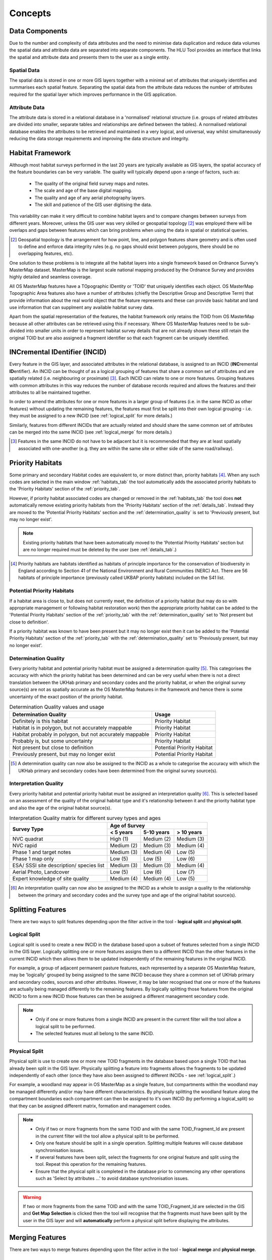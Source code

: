 ********
Concepts
********

.. index::
	single: Concepts; MasterMap Framework
	single: MasterMap Framework, Concept
	see: Topographical identifier; TOID
	see: Fragment; TOID_Fragment_ID

.. _data_structure:

Data Components
===============

Due to the number and complexity of data attributes and the need to minimise data duplication and reduce data volumes the spatial data and attribute data are separated into separate components. The HLU Tool provides an interface that links the spatial and attribute data and presents them to the user as a single entity.

Spatial Data
------------
The spatial data is stored in one or more GIS layers together with a minimal set of attributes that uniquely identifies and summarises each spatial feature. Separating the spatial data from the attribute data reduces the number of attributes required for the spatial layer which improves performance in the GIS application.

Attribute Data
--------------
The attribute data is stored in a relational database in a 'normalised' relational structure (i.e. groups of related attributes are divided into smaller, separate tables and relationships are defined between the tables). A normalised relational database enables the attributes to be retrieved and maintained in a very logical, and universal, way whilst simultaneously reducing the data storage requirements and improving the data structure and integrity.

.. index::
	single: Concepts; Habitat Framework
	single: Habitat Framework, Concept

.. _habitat_framework:

Habitat Framework
=================

Although most habitat surveys performed in the last 20 years are typically available as GIS layers, the spatial accuracy of the feature boundaries can be very variable. The quality will typically depend upon a range of factors, such as:

	* The quality of the original field survey maps and notes.
	* The scale and age of the base digital mapping.
	* The quality and age of any aerial photography layers.
	* The skill and patience of the GIS user digitising the data.

This variability can make it very difficult to combine habitat layers and to compare changes between surveys from different years. Moreover, unless the GIS user was very skilled or geospatial topology [2]_ was employed there will be overlaps and gaps between features which can bring problems when using the data in spatial or statistical queries.

.. [2] Geospatial topology is the arrangement for how point, line, and polygon features share geometry and is often used to define and enforce data integrity rules (e.g. no gaps should exist between polygons, there should be no overlapping features, etc).

One solution to these problems is to integrate all the habitat layers into a single framework based on Ordnance Survey's MasterMap dataset. MasterMap is the largest scale national mapping produced by the Ordnance Survey and provides highly detailed and seamless coverage.

All OS MasterMap features have a TOpographic IDentity or 'TOID' that uniquely identifies each object. OS MasterMap Topographic Area features also have a number of attributes (chiefly the Descriptive Group and Descriptive Term) that provide information about the real world object that the feature represents and these can provide basic habitat and land use information that can supplment any available habitat survey data.

Apart from the spatial representation of the features, the habitat framework only retains the TOID from OS MasterMap because all other attributes can be retrieved using this if necessary. Where OS MasterMap features need to be sub-divided into smaller units in order to represent habitat survey details that are not already shown these still retain the original TOID but are also assigned a fragment identifier so that each fragment can be uniquely identified.

.. index::
	single: Concepts; INCID
	single: INCID, Concept

.. _incid:

INCremental IDentifier (INCID)
==============================

Every feature in the GIS layer, and associated attributes in the relational database, is assigned to an INCID (\ **INC**\ remental **ID**\ entifier). An INCID can be thought of as a logical grouping of features that share a common set of attributes and are spatially related (i.e. neighbouring or proximate) [3]_. Each INCID can relate to one or more features. Grouping features with common attributes in this way reduces the number of database records required and allows the features and their attributes to all be maintained together.

In order to amend the attributes for one or more features in a larger group of features (i.e. in the same INCID as other features) without updating the remaining features, the features must first be split into their own logical grouping - i.e. they must be assigned to a new INCID (see :ref:`logical_split` for more details.)

Similarly, features from different INCIDs that are actually related and should share the same common set of attributes can be merged into the same INCID (see :ref:`logical_merge` for more details.)

.. [3] Features in the same INCID do not have to be adjacent but it is recommended that they are at least spatially associated with one-another (e.g. they are within the same site or either side of the same road/railway).

.. raw:: latex

	\newpage

.. index::
	single: Concepts; Priority Habitats
	single: Priority Habitats, Concept

.. _priority_habitats:

Priority Habitats
=================

Some primary and secondary Habitat codes are equivalent to, or more distinct than, priority habitats [4]_. When any such codes are selected in the main window :ref:`habitats_tab` the tool automatically adds the associated priority habitats to the 'Priority Habitats' section of the :ref:`priority_tab`.

However, if priority habitat associated codes are changed or removed in the :ref:`habitats_tab` the tool does **not** automatically remove existing priority habitats from the 'Priority Habitats' section of the :ref:`details_tab`. Instead they are moved to the 'Potential Priority Habitats' section and the :ref:`determination_quality` is set to 'Previously present, but may no longer exist'.

.. note::
	Existing priority habitats that have been automatically moved to the 'Potential Priority Habitats' section but are no longer required must be deleted by the user (see :ref:`details_tab`.)

.. [4] Priority habitats are habitats identified as habitats of principle importance for the conservation of biodiversity in England according to Section 41 of the National Environment and Rural Communities (NERC) Act. There are 56 habitats of principle importance (previously called UKBAP priority habitats) included on the S41 list.

.. index::
	single: Concepts; Potential Priority Habitats
	single: Potential Priority Habitats, Concept

.. _potential_priority_habitats:

Potential Priority Habitats
---------------------------

If a habitat area is close to, but does not currently meet, the definition of a priority habitat (but may do so with appropriate management or following habitat restoration work) then the appropriate priority habitat can be added to the 'Potential Priority Habitats' section of the :ref:`priority_tab` with the :ref:`determination_quality` set to 'Not present but close to definition'.

If a priority habitat was known to have been present but it may no longer exist then it can be added to the 'Potential Priority Habitats' section of the :ref:`priority_tab` with the :ref:`determination_quality` set to 'Previously present, but may no longer exist'.

.. index::
	single: Concepts; Determination Quality
	single: Determination Quality, Concept

.. _determination_quality:

Determination Quality
---------------------

Every priority habitat and potential priority habitat must be assigned a determination quality [5]_. This categorises the accuracy with which the priority habitat has been determined and can be very useful when there is not a direct translation between the UKHab primary and secondary codes and the priority habitat, or when the original survey source(s) are not as spatially accurate as the OS MasterMap features in the framework and hence there is some uncertainty of the exact position of the priority habitat.

.. tabularcolumns:: |L|C|

.. table:: Determination Quality values and usage

	+----------------------------------------------------------+----------------------------+
	|                  Determination Quality                   |         Usage              |
	+==========================================================+============================+
	| Definitely is this habitat                               | Priority Habitat           |
	+----------------------------------------------------------+----------------------------+
	| Habitat is in polygon, but not accurately mappable       | Priority Habitat           |
	+----------------------------------------------------------+----------------------------+
	| Habitat probably in polygon, but not accurately mappable | Priority Habitat           |
	+----------------------------------------------------------+----------------------------+
	| Probably is, but some uncertainty                        | Priority Habitat           |
	+----------------------------------------------------------+----------------------------+
	| Not present but close to definition                      | Potential Priority Habitat |
	+----------------------------------------------------------+----------------------------+
	| Previously present, but may no longer exist              | Potential Priority Habitat |
	+----------------------------------------------------------+----------------------------+

.. [5] A determination quality can now also be assigned to the INCID as a whole to categorise the accuracy with which the UKHab primary and secondary codes have been determined from the original survey source(s).

.. index::
	single: Concepts; Interpretation Quality
	single: Interpretation Quality, Concept

.. _interpretation_quality:

Interpretation Quality
----------------------

Every priority habitat and potential priority habitat must be assigned an interpretation quality [6]_. This is selected based on an assessment of the quality of the original habitat type and it's relationship between it and the priority habitat type and also the age of the original habitat source(s).

.. tabularcolumns:: |L|C|C|C|

.. table:: Interpretation Quality matrix for different survey types and ages

	+------------------------------------------+-----------------------------------------+
	|               Survey Type                | Age of Survey                           |
	|                                          +---------------+------------+------------+
	|                                          | < 5 years     | 5-10 years | > 10 years |
	+==========================================+===============+============+============+
	| NVC quadrat                              | High (1)      | Medium (2) | Medium (3) |
	+------------------------------------------+---------------+------------+------------+
	| NVC rapid                                | Medium (2)    | Medium (3) | Medium (4) |
	+------------------------------------------+---------------+------------+------------+
	| Phase 1 and target notes                 | Medium (3)    | Medium (4) | Low (5)    |
	+------------------------------------------+---------------+------------+------------+
	| Phase 1 map only                         | Low (5)       | Low (5)    | Low (6)    |
	+------------------------------------------+---------------+------------+------------+
	| ESA/ SSSI site description/ species list | Medium (3)    | Medium (3) | Medium (4) |
	+------------------------------------------+---------------+------------+------------+
	| Aerial Photo, Landcover                  | Low (5)       | Low (6)    | Low (7)    |
	+------------------------------------------+---------------+------------+------------+
	| Expert knowledge of site quality         | Medium (4)    | Medium (4) | Low (5)    |
	+------------------------------------------+---------------+------------+------------+

.. [6] An interpretation quality can now also be assigned to the INCID as a whole to assign a quality to the relationship between the primary and secondary codes and the survey type and age of the original habitat source(s).

.. _split:

Splitting Features
==================

There are two ways to split features depending upon the filter active in the tool - **logical split** and **physical split**.

.. index::
	single: Concepts; Logical Split
	single: Split Features; Logical Split, Concept

.. _logical_split:

Logical Split
-------------

Logical split is used to create a new INCID in the database based upon a subset of features selected from a single INCID in the GIS layer. Logically splitting one or more features assigns them to a different INCID than the other features in the current INCID which then allows them to be updated independently of the remaining features in the original INCID. 

For example, a group of adjacent permanent pasture features, each represented by a separate OS MasterMap feature, may be 'logically' grouped by being assigned to the same INCID because they share a common set of UKHab primary and secondary codes, sources and other attributes. However, it may be later recognised that one or more of the features are actually being managed differently to the remaining features. By logically splitting those features from the original INCID to form a new INCID those features can then be assigned a different management secondary code.

.. note::

	* Only if one or more features from a single INCID are present in the current filter will the tool allow a logical split to be performed.
	* The selected features must all belong to the same INCID.

.. index::
	single: Concepts; Physical Split
	single: Split Features; Physical Split, Concept

.. _physical_split:

Physical Split
--------------

Physical split is use to create one or more new TOID fragments in the database based upon a single TOID that has already been split in the GIS layer. Physically splitting a feature into fragments allows the fragments to be updated independently of each other (once they have also been assigned to different INCIDs - see :ref:`logical_split`.)

For example, a woodland may appear in OS MasterMap as a single feature, but compartments within the woodland may be managed differently and/or may have different characteristics. By physically splitting the woodland feature along the compartment boundaries each compartment can then be assigned to it's own INCID (by performing a logical_split) so that they can be assigned different matrix, formation and management codes.

.. note::

	* Only if two or more fragments from the same TOID and with the same TOID_Fragment_Id are present in the current filter will the tool allow a physical split to be performed.
	* Only one feature should be split in a single operation. Splitting multiple features will cause database synchronisation issues. 
	* If several features have been split, select the fragments for one original feature and split using the tool. Repeat this operation for the remaining features.
	* Ensure that the physical split is completed in the database prior to commencing any other operations such as 'Select by attributes …' to avoid database synchronisation issues.

.. warning::
	If two or more fragments from the same TOID and with the same TOID_Fragment_Id are selected in the GIS and **Get Map Selection** is clicked then the tool will recognise that the fragments must have been split by the user in the GIS layer and will **automatically** perform a physical split before displaying the attributes.

.. _merge:

Merging Features
================

There are two ways to merge features depending upon the filter active in the tool - **logical merge** and **physical merge**.

.. index::
	single: Concepts; Logical Merge
	single: Merge Features; Logical Merge, Concept

.. _logical_merge:

Logical Merge
-------------

Logical merge combines all the features selected in the GIS into a single INCID chosen from from the selected features. This assigns the attributes from the chosen INCID to all the other selected features and logically groups the features into a single INCID so that they can be updated together in the future.

.. index::
	single: Concepts; Physical Merge
	single: Merge Features; Physical Merge, Concept

.. _physical_merge:

Physical Merge
--------------

Physical merge combines fragments of a single TOID into a single, larger, feature in the GIS layer. As the fragments must already belong to the same INCID there are no attribute updates but the boundaries between adjacent features will be removed.

.. note::
	Only fragments belonging to the same TOID can be merged in a single operation. If fragments for several TOIDs need to be merged, the operation must be repeated for each TOID.

.. index::
	single: Concepts; Attribute Updates
	single: Updates; Attribute Updates, Concept

.. _attribute_update:

Attribute Updates
=================

Attribute updates are the main mechanism for updating existing INCID details. Typically attribute changes can only be applied to one INCID at a time, and any changes attributes applied to the INCID are also held in the GIS layer (e.g. primary and secondary codes) then they are also applied to any features for the current INCID selected in the active GIS layer (or to all features for the current INCID if no features are selected).

.. index::
	single: Concepts; Bulk Updates
	single: Updates; Bulk Updates, Concept

.. _bulk_update:

Bulk Updates
============

Attribute updates can also be applied in bulk to multiple INCID records at the same time. Any changes made will be applied to all INCIDs in the active filter and will also be reflected in the active GIS layer if any of the changed attributes are also held in the GIS layer (e.g. primary and secondary codes).

.. note::
	This function is only available to users who have been given bulk update permissions. For details on configuring users see 'Lookup Tables' in the HLU Tool Technical Guide at `readthedocs.org/projects/hlutool-technicalguide <https://readthedocs.org/projects/hlutool-technicalguide/>`_.

.. index::
	single: Concepts; OSMM Updates
	single: Updates; OSMM Updates, Concept

.. _osmm_update:

OSMM Updates
============

If the habitat framework has been externally processed against a more recent OS MasterMap (OSMM) update there may be proposed OSMM updates to review and apply. Any proposed updates are INCID specific and will appear at the top of the main interface (if one of the options to display them is configured in the user options) for the current INCID. Proposed updates can be reviewed one INCID at a time where they can either be accepted (when they become pending updates) or rejected. Pending updates can then be applied in bulk in a method similar to the bulk update process.

.. note::
	This function is only available to configured users who have been given bulk update permissions. For details on configuring users see 'Lookup Tables' in the HLU Tool Technical Guide at `readthedocs.org/projects/hlutool-technicalguide <https://readthedocs.org/projects/hlutool-technicalguide/>`_.
